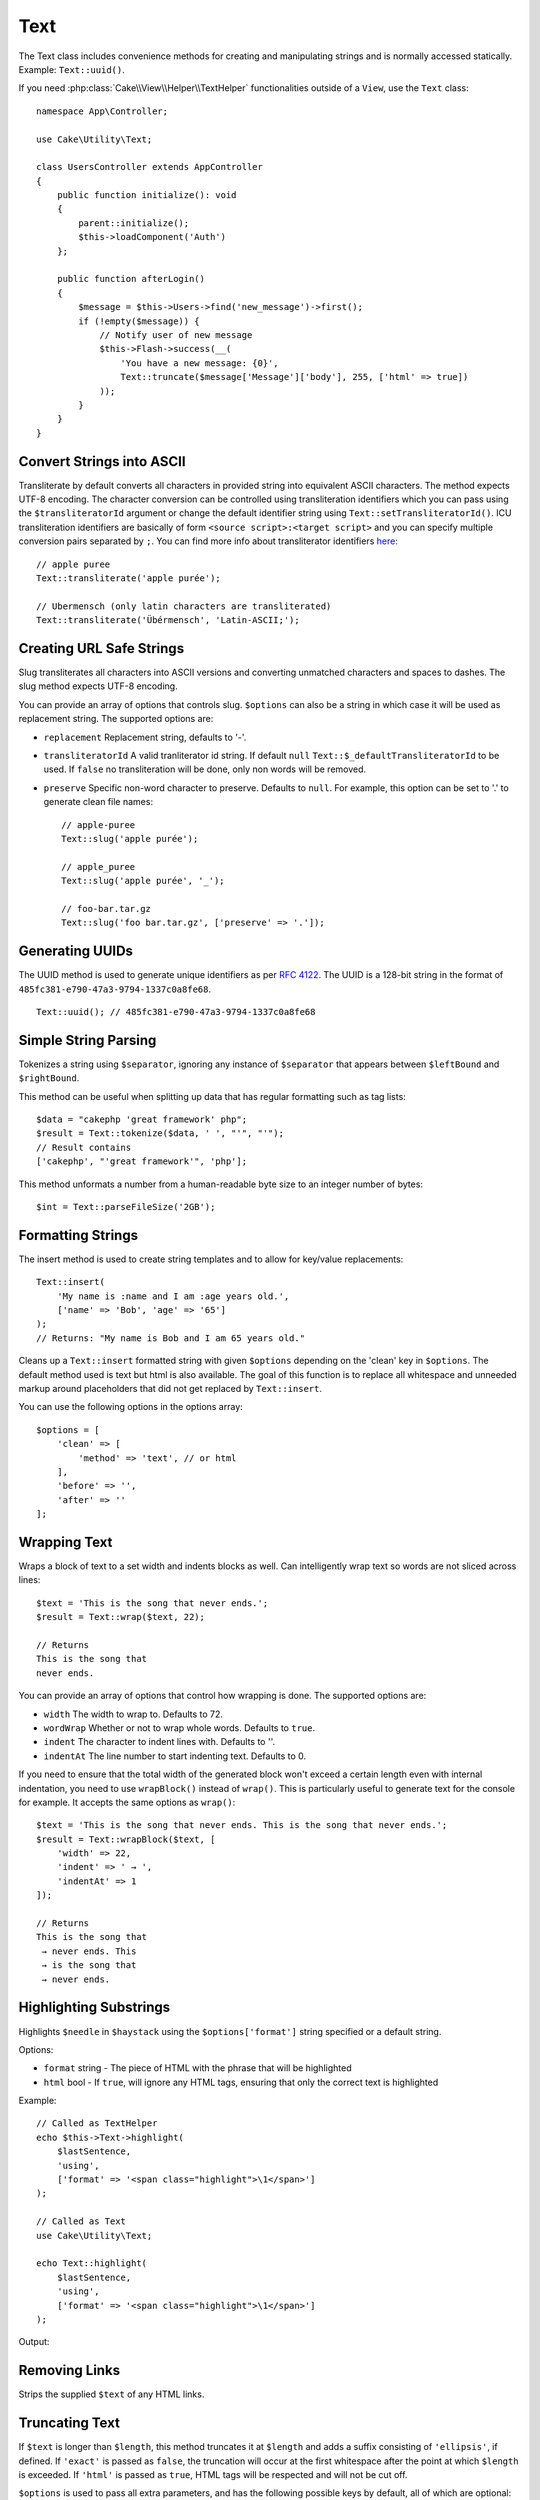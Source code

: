 Text
####

.. php:namespace:: Cake\Utility

.. php:class:: Text

The Text class includes convenience methods for creating and manipulating
strings and is normally accessed statically. Example:
``Text::uuid()``.

If you need :php:class:`Cake\\View\\Helper\\TextHelper` functionalities outside
of a ``View``, use the ``Text`` class::

    namespace App\Controller;

    use Cake\Utility\Text;

    class UsersController extends AppController
    {
        public function initialize(): void
        {
            parent::initialize();
            $this->loadComponent('Auth')
        };

        public function afterLogin()
        {
            $message = $this->Users->find('new_message')->first();
            if (!empty($message)) {
                // Notify user of new message
                $this->Flash->success(__(
                    'You have a new message: {0}',
                    Text::truncate($message['Message']['body'], 255, ['html' => true])
                ));
            }
        }
    }

Convert Strings into ASCII
==========================

.. php:staticmethod:: transliterate($string, $transliteratorId = null)

Transliterate by default converts all characters in provided string into
equivalent ASCII characters. The method expects UTF-8 encoding. The character
conversion can be controlled using transliteration identifiers which you can
pass using the ``$transliteratorId`` argument or change the default identifier
string using ``Text::setTransliteratorId()``. ICU transliteration identifiers
are basically of form ``<source script>:<target script>`` and you can specify
multiple conversion pairs separated by ``;``. You can find more info about
transliterator identifiers
`here <https://unicode-org.github.io/icu/userguide/transforms/general/#transliterator-identifiers>`_::

    // apple puree
    Text::transliterate('apple purée');

    // Ubermensch (only latin characters are transliterated)
    Text::transliterate('Übérmensch', 'Latin-ASCII;');

Creating URL Safe Strings
=========================

.. php:staticmethod:: slug($string, $options = [])

Slug transliterates all characters into ASCII versions and converting unmatched
characters and spaces to dashes. The slug method expects UTF-8 encoding.

You can provide an array of options that controls slug. ``$options`` can also be
a string in which case it will be used as replacement string. The supported
options are:

* ``replacement`` Replacement string, defaults to '-'.
* ``transliteratorId`` A valid tranliterator id string. If default ``null``
  ``Text::$_defaultTransliteratorId`` to be used.
  If ``false`` no transliteration will be done, only non words will be removed.
* ``preserve`` Specific non-word character to preserve. Defaults to ``null``.
  For example, this option can be set to '.' to generate clean file names::

    // apple-puree
    Text::slug('apple purée');

    // apple_puree
    Text::slug('apple purée', '_');

    // foo-bar.tar.gz
    Text::slug('foo bar.tar.gz', ['preserve' => '.']);

Generating UUIDs
================

.. php:staticmethod:: uuid()

The UUID method is used to generate unique identifiers as per :rfc:`4122`. The
UUID is a 128-bit string in the format of
``485fc381-e790-47a3-9794-1337c0a8fe68``. ::

    Text::uuid(); // 485fc381-e790-47a3-9794-1337c0a8fe68

Simple String Parsing
=====================

.. php:staticmethod:: tokenize($data, $separator = ',', $leftBound = '(', $rightBound = ')')

Tokenizes a string using ``$separator``, ignoring any instance of ``$separator``
that appears between ``$leftBound`` and ``$rightBound``.

This method can be useful when splitting up data that has regular formatting
such as tag lists::

    $data = "cakephp 'great framework' php";
    $result = Text::tokenize($data, ' ', "'", "'");
    // Result contains
    ['cakephp', "'great framework'", 'php'];

.. php:method:: parseFileSize(string $size, $default)

This method unformats a number from a human-readable byte size to an integer
number of bytes::

    $int = Text::parseFileSize('2GB');

Formatting Strings
==================

.. php:staticmethod:: insert($string, $data, $options = [])

The insert method is used to create string templates and to allow for key/value
replacements::

    Text::insert(
        'My name is :name and I am :age years old.',
        ['name' => 'Bob', 'age' => '65']
    );
    // Returns: "My name is Bob and I am 65 years old."

.. php:staticmethod:: cleanInsert($string, $options = [])

Cleans up a ``Text::insert`` formatted string with given ``$options`` depending
on the 'clean' key in ``$options``. The default method used is text but html is
also available. The goal of this function is to replace all whitespace and
unneeded markup around placeholders that did not get replaced by
``Text::insert``.

You can use the following options in the options array::

    $options = [
        'clean' => [
            'method' => 'text', // or html
        ],
        'before' => '',
        'after' => ''
    ];

Wrapping Text
=============

.. php:staticmethod:: wrap($text, $options = [])

Wraps a block of text to a set width and indents blocks as well.
Can intelligently wrap text so words are not sliced across lines::

    $text = 'This is the song that never ends.';
    $result = Text::wrap($text, 22);

    // Returns
    This is the song that
    never ends.

You can provide an array of options that control how wrapping is done. The
supported options are:

* ``width`` The width to wrap to. Defaults to 72.
* ``wordWrap`` Whether or not to wrap whole words. Defaults to ``true``.
* ``indent`` The character to indent lines with. Defaults to ''.
* ``indentAt`` The line number to start indenting text. Defaults to 0.

.. php:staticmethod:: wrapBlock($text, $options = [])

If you need to ensure that the total width of the generated block won't
exceed a certain length even with internal indentation, you need to use
``wrapBlock()`` instead of ``wrap()``. This is particularly useful to generate
text for the console for example. It accepts the same options as ``wrap()``::

    $text = 'This is the song that never ends. This is the song that never ends.';
    $result = Text::wrapBlock($text, [
        'width' => 22,
        'indent' => ' → ',
        'indentAt' => 1
    ]);

    // Returns
    This is the song that
     → never ends. This
     → is the song that
     → never ends.

.. start-text

Highlighting Substrings
=======================

.. php:method:: highlight(string $haystack, string $needle, array $options = [] )

Highlights ``$needle`` in ``$haystack`` using the ``$options['format']`` string
specified or a default string.

Options:

-  ``format`` string - The piece of HTML with the phrase that will be
   highlighted
-  ``html`` bool - If ``true``, will ignore any HTML tags, ensuring that only
   the correct text is highlighted

Example::

    // Called as TextHelper
    echo $this->Text->highlight(
        $lastSentence,
        'using',
        ['format' => '<span class="highlight">\1</span>']
    );

    // Called as Text
    use Cake\Utility\Text;

    echo Text::highlight(
        $lastSentence,
        'using',
        ['format' => '<span class="highlight">\1</span>']
    );

Output:

.. code-block: html

    Highlights $needle in $haystack <span class="highlight">using</span> the
    $options['format'] string specified  or a default string.

Removing Links
==============

.. php:method:: stripLinks($text)

Strips the supplied ``$text`` of any HTML links.

Truncating Text
===============

.. php:method:: truncate(string $text, int $length = 100, array $options)

If ``$text`` is longer than ``$length``, this method truncates it at ``$length``
and adds a suffix consisting of ``'ellipsis'``, if defined. If ``'exact'`` is
passed as ``false``, the truncation will occur at the first whitespace after the
point at which ``$length`` is exceeded. If ``'html'`` is passed as ``true``,
HTML tags will be respected and will not be cut off.

``$options`` is used to pass all extra parameters, and has the following
possible keys by default, all of which are optional::

    [
        'ellipsis' => '...',
        'exact' => true,
        'html' => false
    ]

Example::

    // Called as TextHelper
    echo $this->Text->truncate(
        'The killer crept forward and tripped on the rug.',
        22,
        [
            'ellipsis' => '...',
            'exact' => false
        ]
    );

    // Called as Text
    use Cake\Utility\Text;

    echo Text::truncate(
        'The killer crept forward and tripped on the rug.',
        22,
        [
            'ellipsis' => '...',
            'exact' => false
        ]
    );

Output::

    The killer crept...

Truncating the Tail of a String
===============================

.. php:method:: tail(string $text, int $length = 100, array $options)

If ``$text`` is longer than ``$length``, this method removes an initial
substring with length consisting of the difference and prepends a prefix
consisting of ``'ellipsis'``, if defined. If ``'exact'`` is passed as ``false``,
the truncation will occur at the first whitespace prior to the point at which
truncation would otherwise take place.

``$options`` is used to pass all extra parameters, and has the following
possible keys by default, all of which are optional::

    [
        'ellipsis' => '...',
        'exact' => true
    ]

Example::

    $sampleText = 'I packed my bag and in it I put a PSP, a PS3, a TV, ' .
        'a C# program that can divide by zero, death metal t-shirts'

    // Called as TextHelper
    echo $this->Text->tail(
        $sampleText,
        70,
        [
            'ellipsis' => '...',
            'exact' => false
        ]
    );

    // Called as Text
    use Cake\Utility\Text;

    echo Text::tail(
        $sampleText,
        70,
        [
            'ellipsis' => '...',
            'exact' => false
        ]
    );

Output::

    ...a TV, a C# program that can divide by zero, death metal t-shirts

Extracting an Excerpt
=====================

.. php:method:: excerpt(string $haystack, string $needle, integer $radius=100, string $ellipsis="...")

Extracts an excerpt from ``$haystack`` surrounding the ``$needle`` with a number
of characters on each side determined by ``$radius``, and prefix/suffix with
``$ellipsis``. This method is especially handy for search results. The query
string or keywords can be shown within the resulting document. ::

    // Called as TextHelper
    echo $this->Text->excerpt($lastParagraph, 'method', 50, '...');

    // Called as Text
    use Cake\Utility\Text;

    echo Text::excerpt($lastParagraph, 'method', 50, '...');

Output::

    ... by $radius, and prefix/suffix with $ellipsis. This method is especially
    handy for search results. The query...

Converting an Array to Sentence Form
====================================

.. php:method:: toList(array $list, $and='and', $separator=', ')

Creates a comma-separated list where the last two items are joined with 'and'::

    $colors = ['red', 'orange', 'yellow', 'green', 'blue', 'indigo', 'violet'];

    // Called as TextHelper
    echo $this->Text->toList($colors);

    // Called as Text
    use Cake\Utility\Text;

    echo Text::toList($colors);

Output::

    red, orange, yellow, green, blue, indigo and violet

.. end-text

.. meta::
    :title lang=en: Text
    :keywords lang=en: slug,transliterate,ascii,array php,array name,string options,data options,result string,class string,string data,string class,placeholders,default method,key value,markup,rfc,replacements,convenience,templates
